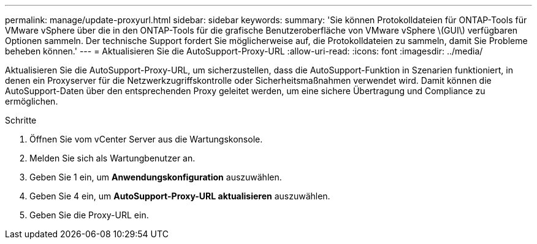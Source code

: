---
permalink: manage/update-proxyurl.html 
sidebar: sidebar 
keywords:  
summary: 'Sie können Protokolldateien für ONTAP-Tools für VMware vSphere über die in den ONTAP-Tools für die grafische Benutzeroberfläche von VMware vSphere \(GUI\) verfügbaren Optionen sammeln. Der technische Support fordert Sie möglicherweise auf, die Protokolldateien zu sammeln, damit Sie Probleme beheben können.' 
---
= Aktualisieren Sie die AutoSupport-Proxy-URL
:allow-uri-read: 
:icons: font
:imagesdir: ../media/


[role="lead"]
Aktualisieren Sie die AutoSupport-Proxy-URL, um sicherzustellen, dass die AutoSupport-Funktion in Szenarien funktioniert, in denen ein Proxyserver für die Netzwerkzugriffskontrolle oder Sicherheitsmaßnahmen verwendet wird. Damit können die AutoSupport-Daten über den entsprechenden Proxy geleitet werden, um eine sichere Übertragung und Compliance zu ermöglichen.

.Schritte
. Öffnen Sie vom vCenter Server aus die Wartungskonsole.
. Melden Sie sich als Wartungbenutzer an.
. Geben Sie 1 ein, um *Anwendungskonfiguration* auszuwählen.
. Geben Sie 4 ein, um *AutoSupport-Proxy-URL aktualisieren* auszuwählen.
. Geben Sie die Proxy-URL ein.

